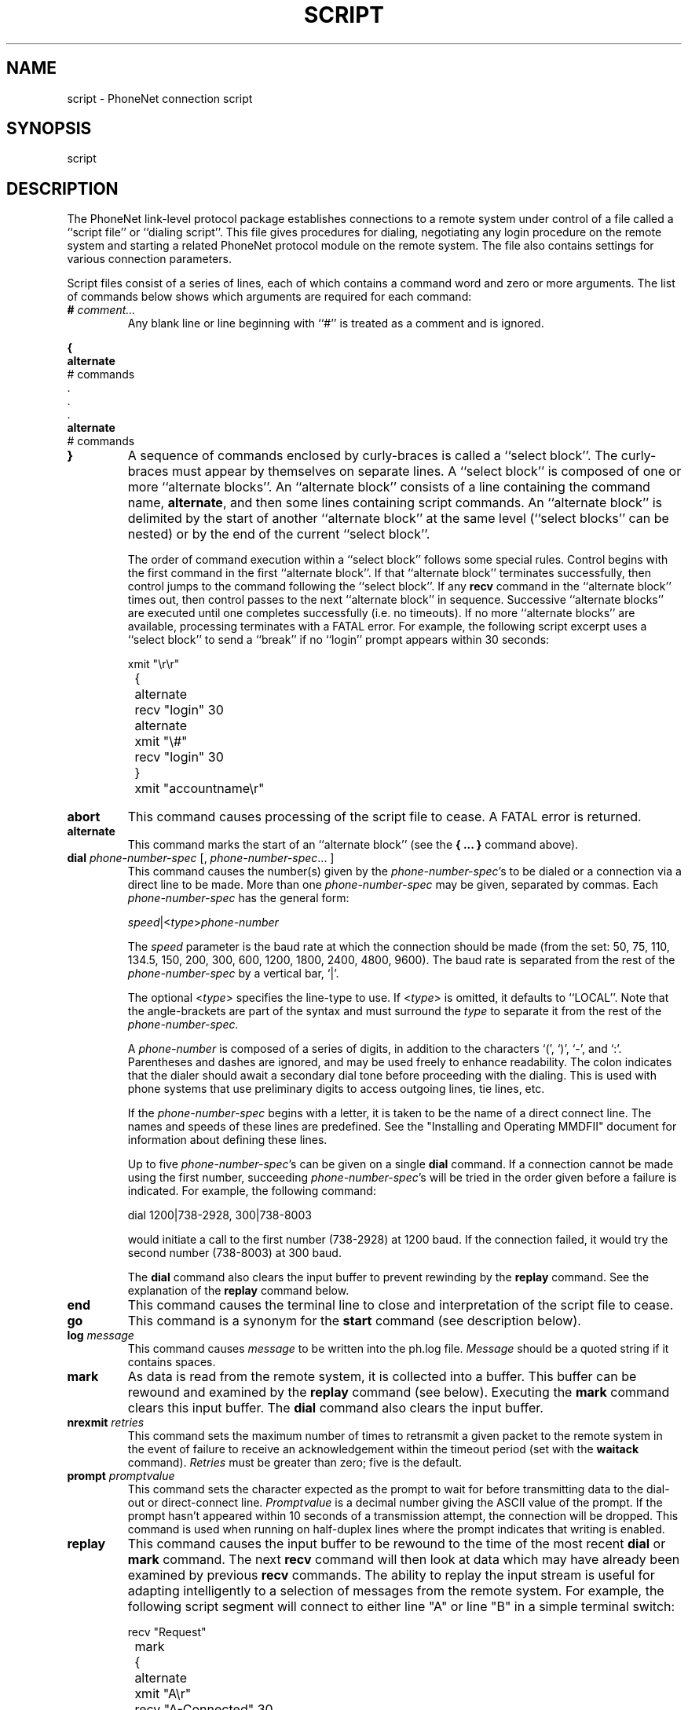 .TH SCRIPT 5
.SH NAME
script \- PhoneNet connection script
.SH SYNOPSIS
script
.SH DESCRIPTION
The PhoneNet link-level protocol
package establishes connections to a remote system
under control of a file called a ``script file'' or ``dialing script''.  This 
file gives procedures for dialing,
negotiating any login procedure on the remote system
and starting a related PhoneNet protocol module on the remote
system.  The file also contains settings for various connection parameters.
.PP
Script files consist of a series of lines,
each of which contains a command word and zero or more arguments.  
The list of commands below shows which
arguments are required for each command:
.TP
\fB#\fR \fIcomment...\fR
Any blank line or line beginning with ``#'' is treated as a comment and is
ignored. 
.PP
.nf
.B { 
   \fBalternate\fR
       # commands
   .
   .
   .
   \fBalternate\fR
       # commands
.fi
.TP
\fB}\fR
A sequence of commands enclosed by curly-braces is called a ``select block''.
The curly-braces must appear by themselves on separate lines.  A
``select block'' is composed of one or more ``alternate blocks''.  An
``alternate block''
consists of a line containing the command name, \fBalternate\fR,
and then some lines containing script commands.  An ``alternate block'' is
delimited
by the start of another ``alternate block'' at the same level
(``select blocks'' can be nested) or by the end of the current ``select block''.
.sp
The order of command execution within a ``select block'' follows some special
rules.  Control begins with the first command in the first ``alternate block''.
If that ``alternate block'' terminates successfully, then control jumps to the
command following the ``select block''.  If any
.B recv
command in the ``alternate block'' times out, then control passes to the next
``alternate block'' in sequence.  Successive ``alternate blocks'' are executed
until one completes successfully (i.e. no timeouts).
If no more ``alternate blocks'' are available, processing terminates with a
FATAL error.  For example, the following script excerpt uses a ``select block''
to send a ``break'' if no ``login'' prompt appears within 30 seconds:
.sp
.nf
	xmit "\\r\\r"
	{
	alternate
		recv "login" 30
	alternate
		xmit "\\#"
		recv "login" 30
	}
	xmit "accountname\\r"
.fi 
.TP
.B abort
This command causes processing of the script file to cease.  A FATAL
error is returned.
.TP
.B alternate
This command marks the start of an ``alternate block'' (see the \fB{ ... }\fR
command above).
.TP
\fBdial\fR \fIphone-number-spec\fR [, \fIphone-number-spec\fR... ]
This command causes the number(s) given by the \fIphone-number-spec\fR's
to be dialed or a connection via a direct line to be made.
More than one
.I phone-number-spec
may be given, separated by commas.
Each \fIphone-number-spec\fR has the general form:
.sp
.ti +.5i
.IR speed |< type > phone-number
.sp
The 
.I speed
parameter is the baud rate
at which the connection should be made
(from the set: 50, 75, 110, 134.5, 150, 200, 300, 600, 1200, 1800, 2400, 4800,
9600).
The baud rate is separated from the rest of the 
.I phone-number-spec
by a vertical bar, `|'.
.sp
The optional
.RI < type >
specifies the line-type to use.  If 
.RI < type >
is omitted, it defaults to ``LOCAL''.  Note that the angle-brackets are
part of the syntax and must surround the
.I type
to separate it from the rest of the 
.I phone-number-spec.
.sp
A 
.I phone-number
is composed of a series of digits,
in addition to the characters `(', `)', `-', and `:'.
Parentheses and dashes are ignored,
and may be used freely to enhance readability.
The colon indicates that the dialer should await a secondary
dial tone before proceeding with the dialing.
This is used with phone systems that use preliminary
digits to access outgoing lines, tie lines, etc.
.sp
If the
.I phone-number-spec
begins with a letter,
it is taken to be the name of a direct connect line.
The names and speeds of these lines are predefined.  See the "Installing and
Operating MMDFII" document for information about defining these lines.
.sp
Up to five \fIphone-number-spec\fR's can be given on a single
.B dial
command.  If
a connection cannot be made using the first number,
succeeding \fIphone-number-spec\fR's will be tried
in the order given before a failure is indicated.
For example, the following command:

.ti +.5i
dial 1200|738-2928, 300|738-8003

would initiate a call to the first number (738-2928) at 1200 baud.  If
the connection failed, it would try the second number (738-8003) at
300 baud.
.sp
The
.B dial
command also clears the input buffer to prevent rewinding by the
.B replay
command.  See the explanation of the 
.B replay
command below.
.TP
.B end
This command causes the terminal line to close
and interpretation of the script file to cease.
.TP
.B go
This command is a synonym for the
.B start
command (see description below).
.TP
\fBlog\fR \fImessage\fR
This command causes
.I message
to be written into the ph.log file.
.I Message
should be a quoted string if it contains spaces.
.TP
.B mark
As data is read from the remote system, it is collected into a buffer.  This
buffer can be rewound and examined by the 
.B replay
command (see below).  Executing the
.B mark
command clears this input buffer.
The
.B dial
command also clears the input buffer.
.TP 
\fBnrexmit\fR \fIretries\fR
This command sets the maximum number of times to retransmit
a given packet to the remote system in the event of failure to receive an
acknowledgement within the timeout period (set with the \fBwaitack\fR command).
.I Retries
must be greater than zero; five is the default.
.TP
\fBprompt\fR \fIpromptvalue\fR
This command sets the character expected as the prompt to wait for before
transmitting data to the dial-out or direct-connect line.  
.I Promptvalue
is a decimal number giving the ASCII value of the prompt.  If the prompt
hasn't appeared within 10 seconds of a transmission attempt, the connection
will be dropped.  This command is used when running on
half-duplex lines where the prompt indicates that writing is enabled.
.TP
.B replay
This command causes the input buffer to be rewound to the time of the
most recent
.B dial
or
.B mark
command.  The next 
.B recv
command will then look at data which may have already been examined by 
previous 
.B recv
commands.  The ability to replay the input stream is useful for adapting
intelligently to a selection of messages from the remote system.  For example,
the following script segment will connect to either line "A" or line "B"
in a simple terminal switch:
.sp
.nf
	recv "Request"
	mark
	{
	alternate
		xmit "A\\r"
		recv "A\-Connected" 30
	alternate
		replay
		recv "A\-Busy" 1
		log "A was busy\-trying B"
		xmit "B\\r"
		recv "B\-Connected" 30
	alternate
		log "Both A and B were busy"
		abort
	}
.fi
.sp
Note that a small
.I timeout
value was given on the
.B recv
command which followed the
.B replay
command.  A small value is adequate since the ``A\-busy''
string, if received, will already be present in the input buffer.
.TP
\fBrecv\fR \fIquoted-string\fR \fItimeout\fR
This command causes the interpretation of the script file
commands to pause until \fIquoted-string\fR is received from
the remote system.
The
.I timeout
specifies the maximum number of seconds to
wait for
.I quoted-string
before aborting with an error.
This argument must be present and must be greater than zero seconds.
\fIQuoted-string\fR is a string of characters
surrounded by double-quotes and possibly containing any of these
escape sequences:
.sp
.in +.5i
.nf
\\b	\-	 backspace (ASCII 8)
\\f	\-	 form feed (ASCII 12)
\\n	\-	 newline or line feed (ASCII 10)
\\r	\-	 carriage return (ASCII 13)
\\t	\-	 tab (ASCII 9)
\\ddd	\-	 ASCII value ddd (in octal)	 
.fi
.in -.5i
.sp
If the \fBrecv\fR command appears in a ``select block'', instead of causing
the script to abort, a timeout causes control to be passed to the next
``alternate block'' (see the \fB{ ... }\fR command above).
.TP
\fBrecvill\fR \fIillegal-character-codes\fR
This command is used to specify the characters which cannot be
received by the local system.
\fIIllegal-character-codes\fR is a quoted string of the octal
values of characters preceded by a backslash.
For example,
the following command would declare all the codes between 0 and 017
to be illegal:
.sp
.nf
	recvill "\\0\\1\\2\\3\\4\\5\\6\\7\\10\\11\\12\\13\\14\\15\\16\\17"
.fi
.sp
Any number of
.B recvill
commands can be given in a script file;
the resulting illegal-character set will be the union
of the codes given in each command.
All
.B recvill
commands must come before the
.B start
command in the script file,
so that the illegal character set has been completely specified
before the protocol is started.  The default illegal-character
set is zeroed by the first
.B recvill
command to appear in the script.  The default set is: the control characters
(\\0 through \\37) and delete (\\177).
.TP
\fBrecvsize\fR \fIsize\fR
this command specifies the maximum length packet that can be received
by the local system,
not including the carriage return.
The number \fIsize\fR is decimal, with a value:

.ti +.5i
40 <= \fIsize\fR <= 255
.TP
\fBstart\fR
This is placed in the script file at the
point in the login sequence where
the PhoneNet protocol module on the remote
system has been started.  The
.B start
command starts the corresponding PhoneNet 
protocol module on the local system.
When the protocol has completed,
interpretation of the script file resumes with the line
following the
.B start
command.  This allows a clean logout procedure to be executed, if necessary.
.TP 
\fBstty-pr\fR \fIproto-set\fR \fIproto-clear\fR
This command sets the terminal mode of the dial-out line when the dial
package is in protocol mode (as opposed to script mode).  Protocol mode is
initiated by the
.B start
command and is the mode in which PhoneNet messages are exchanged.
.I Proto-set
is an octal number which determines which options should be set when protocol
mode is entered.
.I Proto-clear
is an octal number which determines which options should be cleared when
protocol mode is entered.  The octal numbers are defined in <sgtty.h> and
are documented in tty(4).  The default value for 
.I proto-set
is 0000300 (EVENP|ODDP).  The default value for
.I proto-clear
is 0177474 (ALLDELAY|CRMOD|ECHO|RAW|LCASE).
.TP 
\fBstty-sc\fR \fIscript-set\fR \fIscript-clear\fR
This command sets the terminal mode of the dial-out line when the dial
package is in script mode (as opposed to protocol mode).  Script mode is
the mode during which the script file commands such as 
.B recv
and 
.B xmit
are used.  Script mode is the initial mode and it is also re-entered when
control returns from a 
.B start  
command.
.I Script-set
is an octal number which determines which options should be set when script
mode is entered.
.I Script-clear
is an octal number which determines which options should be cleared when
script mode is entered.  The octal numbers are defined in <sgtty.h> and
are documented in tty(4).  The default value for 
.I script-set
is 0000340 (EVENP|ODDP|RAW).  The default value for
.I script-clear
is 0177434 (ALLDELAY|CRMOD|ECHO|LCASE).
.TP
\fBuse\fR \fIscriptfile\fR [\fIarguments\fR]
This command passes control to the named 
.I scriptfile.
If the 
.I scriptfile
doesn't abort, then control is returned to the line following the
.B use
command in the original script file.  There is no limit to the depth of nesting
available with the
.B use
command.  However, a failure at any level is passed back to the top and all
script processing ceases.  The optional arguments are made available in the
named script as $1 $2 $3....  Arguments containing spaces should be quoted
with double-quotes.  To get a dollar sign within a script, use $$.
.TP
\fBwaitack\fR \fItimeout\fR
This command sets the length of time to wait for data packet acknowledgements
from the
remote system.  If no acknowledgment has been received within 
.I timeout
seconds, the packet will be retransmitted.  The 
.B nrexmit
command sets the maximum number of times to retransmit the packet before
dropping the connection.  
.I Timeout
must be greater than zero; the default value is 10 seconds.
.TP
\fBwaitdata\fR \fItimeout\fR
This command sets the length of time to wait for data packets
from the
remote system.  If no data has been received within 
.I timeout
seconds, the connection is dropped.  
.I Timeout
must be greater than zero; the default value is 180 seconds.  Occasionally, a
heavily loaded system will take longer than 180 seconds to respond (perhaps
while sorting the message queue).
If the remote system cannot be made to respond faster by, 
say, subdividing its queue to reduce the sort time, then the
.I timeout
value will need to be increased.
.TP 
\fBwindow\fR \fIwindowsize\fR \fIsendwindow\fR
This command sets the link-level 
.I windowsize
to use when sending data to
the remote system.  Allowable \fIwindowsize\fR's are `1' (the default) and `2'.
A
.I windowsize
of `1' causes the link-level to pause for acknowledgment from the remote
system after sending one data packet.  A 
.I windowsize
of `2' causes the
link-level to pause for acknowledgment only after sending two data packets.
Normally, the remote system will have acknowledged the first data packet while
the second was being transmitted.  Therefore, setting a window size of two can
greatly increase throughput by eliminating most pausing for acknowledgments.
The 
.I sendwindow
flag indicates whether a special ``windowsize packet'' should be sent to the
remote system during protocol initialization.  If 
.I sendwindow
is 0, the packet is not sent.  If 
.I sendwindow
is 1, the packet is sent.  This packet, if sent, sets the
.I windowsize
that the remote system should use in sending data back to the local
system.  Normally, implementations of the link-level package default to a
.I windowsize
of `1' and require the master side to set
.I sendwindow
to change the default setting.
.TP
\fBxmit\fR \fIquoted-string\fR
This command cause the characters in \fIquoted-string\fR to be sent to
the remote system.  
The format of
.I quoted-string
is identical to that for the
.B recv
command (see above) except that two additional escapes apply:
.sp
.in +.5i
.nf
\\x	\-	 delay one second
\\#	\-	 send a break
.fi
.in -.5i
.sp
.TP
\fBxmitill\fR \fIillegal-character-codes\fR
This command specifies the character codes which the local system
is incapable of transmitting.  The 
.B xmitill
command behaves exactly the same as the
.B recvill
command (described above).
.TP
\fBxmitsize\fR \fIsize\fR
This command specifies the maximum length
(not including the carriage return)
of packets that should be transmitted by the local system
The number \fIsize\fR is decimal, with a value:

.ti +.5i
40 <= \fIsize\fR <= 255
.SH EXAMPLES
.PP
Suppose you wanted to set up a script file to perform 
the following phone call and login dialog using a standalone autodialing modem,
a Vadic 3451PA, configured on direct line "vadic1200":
.sp
.in +.5i
..PP
.if t .ta 1.4i 2.0i
.if n .ta 1.7i 2.5i 
.nf
^E	<-----	user types ^E to enter auto-dial mode
HELLO: I'M READY	<-----	modem responds with message and prompt
*D	<-----	user types dial command
NUMBER?	<-----	modem prompts for phone number
	<-----	user enters number and hits return
12225551000	<-----	user types <cr> to verify echo of number
DIALING: ON LINE	<-----	dials and reports when carrier
		is detected.
Welcome to the 11/70
Name: szurko	<-----	user types login name
Password:	<-----	user types password
channel: elec70	<-----	remote PhoneNet "slave" program
		prompts for MMDF channel name
	<-----	PhoneNet protocol startup
.sp            
.in -.5i
A script to perform this login sequence might be:
.sp
.in +.5i
.nf
window 2 1
xmitpack 130
recvpack 130
dial vadic1200
xmit "\\5\\x\\x\\r"
recv "*" 20
xmit "D\\x\\r"
recv "NUMBER?\\r\\n" 30
xmit "12225551000\\x\\r"
recv "12225551000\\r\\n" 20
xmit "\\r"
recv "ON LINE\\r\\n" 60
xmit "\\x\\x\\r"
recv "Name:" 30
xmit "szurko\\r"
recv "Password:" 30
xmit "secret\\r"
recv "channel:" 45
xmit "elec70\\r"
recv "elec70" 15
start
end
.in -.5i
.sp
.fi
An example script for establishing this connection using a dialport
(separate ACU and modem devices) would be:
.nf
.sp
.in +.5i
window 2 1
xmitpack 130
recvpack 130
dial 1200|<wats>12225551000
xmit "\\x\\x\\r"
recv "Name:" 45
xmit "szurko\\r"
recv "Password:" 15
xmit "secret\\r"
recv "channel:" 45
xmit "elec70\\r"
recv "elec70" 15
start
end
.SH SEE ALSO
``MMDF Dial-up Link Protocol'',  ``Installing and Operating MMDFII''
